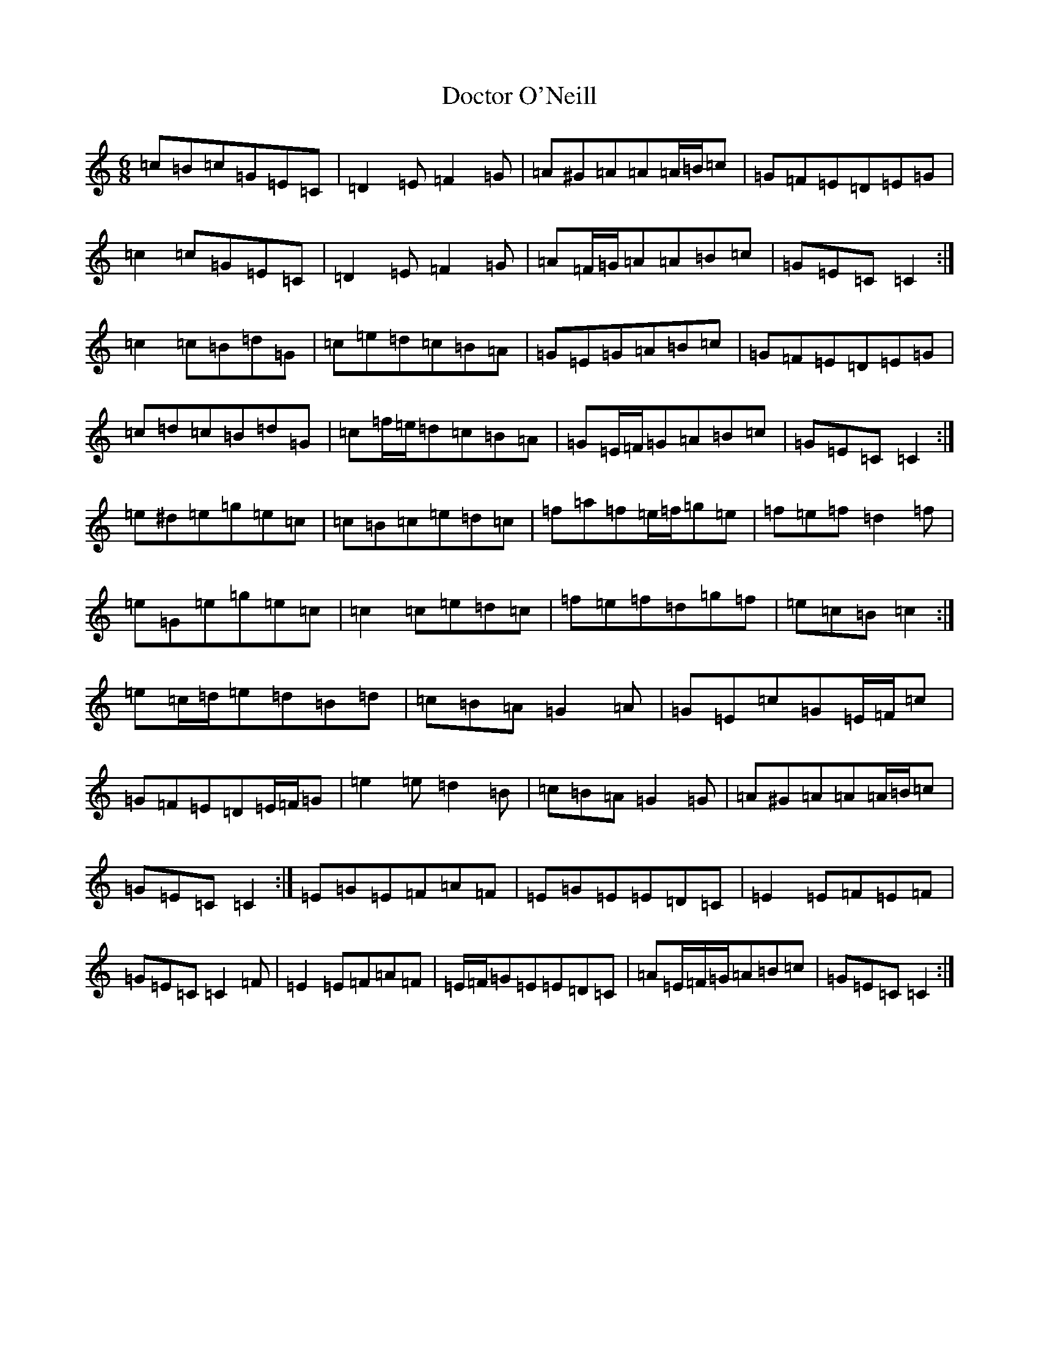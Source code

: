 X: 5315
T: Doctor O'Neill
S: https://thesession.org/tunes/1304#setting14618
R: jig
M:6/8
L:1/8
K: C Major
=c=B=c=G=E=C|=D2=E=F2=G|=A^G=A=A=A/2=B/2=c|=G=F=E=D=E=G|=c2=c=G=E=C|=D2=E=F2=G|=A=F/2=G/2=A=A=B=c|=G=E=C=C2:|=c2=c=B=d=G|=c=e=d=c=B=A|=G=E=G=A=B=c|=G=F=E=D=E=G|=c=d=c=B=d=G|=c=f/2=e/2=d=c=B=A|=G=E/2=F/2=G=A=B=c|=G=E=C=C2:|=e^d=e=g=e=c|=c=B=c=e=d=c|=f=a=f=e/2=f/2=g=e|=f=e=f=d2=f|=e=G=e=g=e=c|=c2=c=e=d=c|=f=e=f=d=g=f|=e=c=B=c2:|=e=c/2=d/2=e=d=B=d|=c=B=A=G2=A|=G=E=c=G=E/2=F/2=c|=G=F=E=D=E/2=F/2=G|=e2=e=d2=B|=c=B=A=G2=G|=A^G=A=A=A/2=B/2=c|=G=E=C=C2:|=E=G=E=F=A=F|=E=G=E=E=D=C|=E2=E=F=E=F|=G=E=C=C2=F|=E2=E=F=A=F|=E/2=F/2=G=E=E=D=C|=A=E/2=F/2=G/2=A=B=c|=G=E=C=C2:|